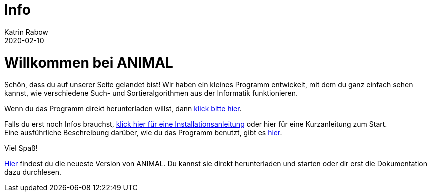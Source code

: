 = Info
Katrin Rabow
2020-02-10
:jbake-type: post
:jbake-status: published
:jbake-tags: start

= Willkommen bei ANIMAL

Schön, dass du auf unserer Seite gelandet bist!
Wir haben ein kleines Programm entwickelt, mit dem du ganz einfach sehen kannst, wie verschiedene Such- und Sortieralgorithmen aus der Informatik funktionieren.

Wenn du das Programm direkt herunterladen willst, dann <<ANIMAL downloaden,klick bitte hier>>.

Falls du erst noch Infos brauchst, <<Installation, klick hier für eine Installationsanleitung>> oder hier für eine Kurzanleitung zum Start. +
Eine ausführliche Beschreibung darüber, wie du das Programm benutzt, gibt es <<User Guide, hier>>.

Viel Spaß!

link:http://www.algoanim.net/downloads/animal-253.jar[Hier] findest du die neueste Version von ANIMAL.
Du kannst sie direkt herunterladen und starten oder dir erst die Dokumentation dazu durchlesen.

//TODO: am besten Installer einbauen (immer aktuelle Version bauen), alternativ jar erzeugen
// http://www.algoanim.net/downloads/animal-253.jar[Herunterladen]
//* <</start.html, Schnellstart>>
//* <</UserGuide, User Guide>>


